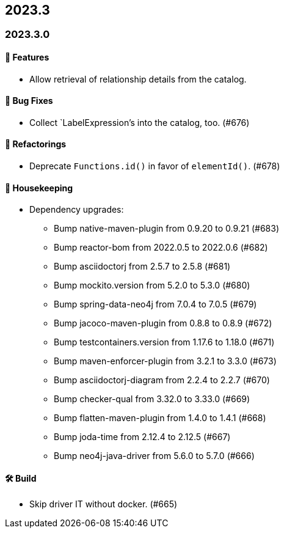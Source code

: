 == 2023.3

=== 2023.3.0

==== 🚀 Features

* Allow retrieval of relationship details from the catalog.

==== 🐛 Bug Fixes

* Collect `LabelExpression`'s into the catalog, too. (#676)

==== 🔄️ Refactorings

* Deprecate `Functions.id()` in favor of `elementId()`. (#678)

==== 🧹 Housekeeping

* Dependency upgrades:
** Bump native-maven-plugin from 0.9.20 to 0.9.21 (#683)
** Bump reactor-bom from 2022.0.5 to 2022.0.6 (#682)
** Bump asciidoctorj from 2.5.7 to 2.5.8 (#681)
** Bump mockito.version from 5.2.0 to 5.3.0 (#680)
** Bump spring-data-neo4j from 7.0.4 to 7.0.5 (#679)
** Bump jacoco-maven-plugin from 0.8.8 to 0.8.9 (#672)
** Bump testcontainers.version from 1.17.6 to 1.18.0 (#671)
** Bump maven-enforcer-plugin from 3.2.1 to 3.3.0 (#673)
** Bump asciidoctorj-diagram from 2.2.4 to 2.2.7 (#670)
** Bump checker-qual from 3.32.0 to 3.33.0 (#669)
** Bump flatten-maven-plugin from 1.4.0 to 1.4.1 (#668)
** Bump joda-time from 2.12.4 to 2.12.5 (#667)
** Bump neo4j-java-driver from 5.6.0 to 5.7.0 (#666)

==== 🛠 Build

* Skip driver IT without docker. (#665)
